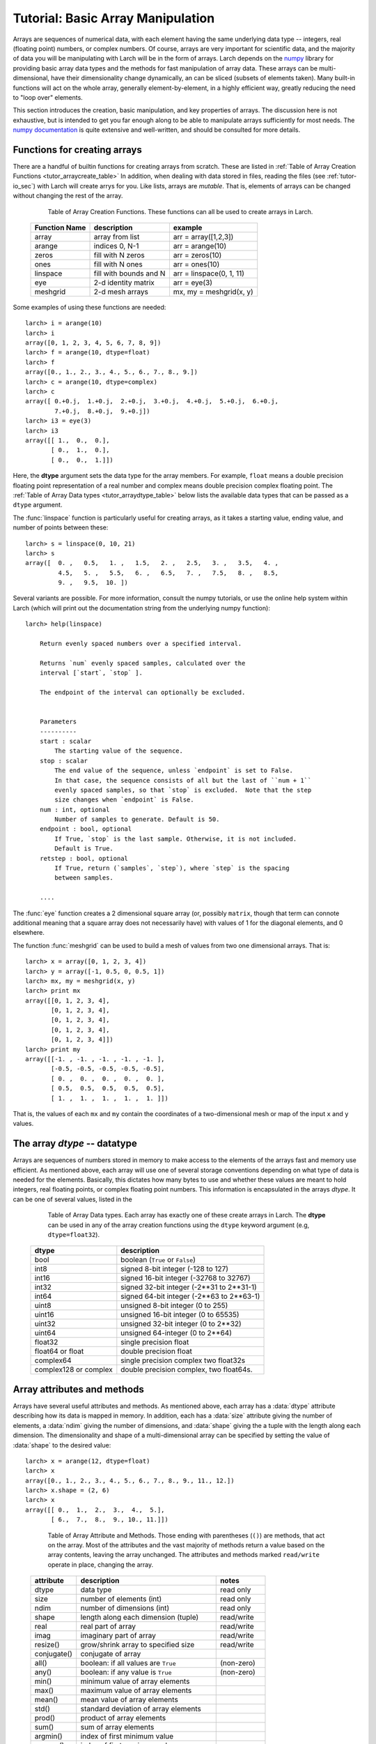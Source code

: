 .. _tutor-array_sec:

=====================================================
Tutorial: Basic Array Manipulation
=====================================================

.. _numpy: http://numpy.scipy.org/
.. _numpy documentation: http://docs.scipy.org/doc

Arrays are sequences of numerical data, with each element having the same
underlying data type -- integers, real (floating point) numbers, or complex
numbers.  Of course, arrays are very important for scientific data, and the
majority of data you will be manipulating with Larch will be in the form of
arrays.  Larch depends on the `numpy`_ library for providing basic array
data types and the methods for fast manipulation of array data.  These
arrays can be multi-dimensional, have their dimensionality change
dynamically, an can be sliced (subsets of elements taken).  Many built-in
functions will act on the whole array, generally element-by-element, in a
highly efficient way, greatly reducing the need to "loop over" elements.

This section introduces the creation, basic manipulation, and key
properties of arrays.  The discussion here is not exhaustive, but is
intended to get you far enough along to be able to manipulate arrays
sufficiently for most needs.  The `numpy documentation`_ is quite extensive
and well-written, and should be consulted for more details.

Functions for creating arrays
==============================

There are a handful of builtin functions for creating arrays from scratch.
These are listed in :ref:`Table of Array Creation Functions
<tutor_arraycreate_table>` In addition, when dealing with data stored in
files, reading the files (see :ref:`tutor-io_sec`) with Larch will create
arrys for you.  Like lists, arrays are *mutable*.  That is, elements of
arrays can be changed without changing the rest of the array.

.. index:: array creation
.. _tutor_arraycreate_table:

   Table of Array Creation Functions.  These functions can all be used to
   create arrays in Larch.

  ==================== ========================= ===========================
   **Function Name**     **description**           **example**
  ==================== ========================= ===========================
    array                array from list          arr = array([1,2,3])
    arange               indices 0, N-1           arr = arange(10)
    zeros                fill with N zeros        arr = zeros(10)
    ones                 fill with N ones         arr = ones(10)
    linspace             fill with bounds and N   arr = linspace(0, 1, 11)
    eye                  2-d identity matrix      arr = eye(3)
    meshgrid             2-d mesh arrays          mx, my = meshgrid(x, y)
  ==================== ========================= ===========================

Some examples of using these functions are needed::

    larch> i = arange(10)
    larch> i
    array([0, 1, 2, 3, 4, 5, 6, 7, 8, 9])
    larch> f = arange(10, dtype=float)
    larch> f
    array([0., 1., 2., 3., 4., 5., 6., 7., 8., 9.])
    larch> c = arange(10, dtype=complex)
    larch> c
    array([ 0.+0.j,  1.+0.j,  2.+0.j,  3.+0.j,  4.+0.j,  5.+0.j,  6.+0.j,
            7.+0.j,  8.+0.j,  9.+0.j])
    larch> i3 = eye(3)
    larch> i3
    array([[ 1.,  0.,  0.],
           [ 0.,  1.,  0.],
           [ 0.,  0.,  1.]])

Here, the **dtype** argument sets the data type for the array members.  For
example, ``float`` means a double precision floating point representation
of a real number and complex means double precision complex floating point.
The :ref:`Table of Array Data types <tutor_arraydtype_table>` below
lists the available data types that can be passed as a ``dtype`` argument.

The :func:`linspace` function is particularly useful for creating arrays,
as it takes a starting value, ending value, and number of points between
these::

    larch> s = linspace(0, 10, 21)
    larch> s
    array([  0. ,   0.5,   1. ,   1.5,   2. ,   2.5,   3. ,   3.5,   4. ,
             4.5,   5. ,   5.5,   6. ,   6.5,   7. ,   7.5,   8. ,   8.5,
             9. ,   9.5,  10. ])

Several variants are possible.  For more information, consult the numpy
tutorials, or use the online help system within Larch (which will print out
the documentation string from the underlying numpy function)::

    larch> help(linspace)

        Return evenly spaced numbers over a specified interval.

        Returns `num` evenly spaced samples, calculated over the
        interval [`start`, `stop` ].

        The endpoint of the interval can optionally be excluded.


        Parameters
        ----------
        start : scalar
            The starting value of the sequence.
        stop : scalar
            The end value of the sequence, unless `endpoint` is set to False.
            In that case, the sequence consists of all but the last of ``num + 1``
            evenly spaced samples, so that `stop` is excluded.  Note that the step
            size changes when `endpoint` is False.
        num : int, optional
            Number of samples to generate. Default is 50.
        endpoint : bool, optional
            If True, `stop` is the last sample. Otherwise, it is not included.
            Default is True.
        retstep : bool, optional
            If True, return (`samples`, `step`), where `step` is the spacing
            between samples.

	....

The :func:`eye` function creates a 2 dimensional square array (or, possibly
``matrix``, though that term can connote additional meaning that a square
array does not necessarily have) with values of 1 for the diagonal
elements, and 0 elsewhere.

The function :func:`meshgrid` can be used to build a mesh of values from two one dimensional
arrays.  That is::

    larch> x = array([0, 1, 2, 3, 4])
    larch> y = array([-1, 0.5, 0, 0.5, 1])
    larch> mx, my = meshgrid(x, y)
    larch> print mx
    array([[0, 1, 2, 3, 4],
           [0, 1, 2, 3, 4],
           [0, 1, 2, 3, 4],
           [0, 1, 2, 3, 4],
           [0, 1, 2, 3, 4]])
    larch> print my
    array([[-1. , -1. , -1. , -1. , -1. ],
           [-0.5, -0.5, -0.5, -0.5, -0.5],
           [ 0. ,  0. ,  0. ,  0. ,  0. ],
           [ 0.5,  0.5,  0.5,  0.5,  0.5],
           [ 1. ,  1. ,  1. ,  1. ,  1. ]])

That is, the values of each ``mx`` and ``my`` contain the coordinates of a
two-dimensional mesh or map of the input ``x`` and ``y`` values.

The array *dtype* -- datatype
=================================

Arrays are sequences of numbers stored in memory to make access to the
elements of the arrays fast and memory use efficient.  As mentioned above,
each array will use one of several storage conventions depending on what
type of data is needed for the elements.  Basically, this dictates how many
bytes to use and whether these values are meant to hold integers, real
floating points, or complex floating point numbers. This information is
encapsulated in the arrays *dtype*.  It can be one of several values,
listed in the


.. index:: array dtype
.. _tutor_arraydtype_table:

   Table of Array Data types.  Each array has exactly one of these create
   arrays in Larch.  The **dtype** can be used in any of the array creation
   functions using the ``dtype`` keyword argument (e.g,
   ``dtype=float32``).

  ========================= ===================================================
   **dtype**                  **description**
  ========================= ===================================================
   bool                      boolean (``True`` or ``False``)
   int8                      signed 8-bit integer (-128 to 127)
   int16                     signed 16-bit integer (-32768 to 32767)
   int32                     signed 32-bit integer (-2**31 to 2**31-1)
   int64                     signed 64-bit integer  (-2**63 to 2**63-1)
   uint8                     unsigned 8-bit integer (0 to 255)
   uint16                    unsigned 16-bit integer (0 to 65535)
   uint32                    unsigned 32-bit integer (0 to 2**32)
   uint64                    unsigned 64-integer (0 to 2**64)
   float32                   single precision float
   float64 or float          double precision float
   complex64                 single precision complex two float32s
   complex128 or complex     double precision complex, two float64s.
  ========================= ===================================================

Array attributes and methods
===========================================

Arrays have several useful attributes and methods.  As mentioned above, each array has a
:data:`dtype` attribute describing how its data is mapped in memory.  In addition, each
has a :data:`size` attribute giving the number of elements, a :data:`ndim` giving the
number of dimensions, and :data:`shape` giving the a tuple with the length along each
dimension.  The dimensionality and shape of a multi-dimensional array can be specified
by setting the value of :data:`shape` to the desired value::

    larch> x = arange(12, dtype=float)
    larch> x
    array([0., 1., 2., 3., 4., 5., 6., 7., 8., 9., 11., 12.])
    larch> x.shape = (2, 6)
    larch> x
    array([[ 0.,  1.,  2.,  3.,  4.,  5.],
           [ 6.,  7.,  8.,  9., 10., 11.]])


.. index:: array methods, array attributes
.. _tutor_arraymethods_table:

   Table of Array Attribute and Methods.  Those ending with parentheses (``()``) are
   methods, that act on the array.  Most of the attributes and the vast majority of
   methods return a value based on the array contents, leaving the array unchanged.  The
   attributes and methods marked ``read/write`` operate in place, changing the array.

  ===================== ========================================== ===============
   **attribute**           **description**                            **notes**
  ===================== ========================================== ===============
   dtype                  data type                                 read only
   size                   number of elements  (int)                 read only
   ndim                   number of dimensions (int)                read only
   shape                  length along each dimension (tuple)       read/write
   real                   real part of array                        read/write
   imag                   imaginary part of array                   read/write
   resize()               grow/shrink array to specified size       read/write

   conjugate()            conjugate of array
   all()                  boolean: if all values are ``True``       (non-zero)
   any()                  boolean: if any value is ``True``         (non-zero)
   min()                  minimum value of array elements
   max()                  maximum value of array elements
   mean()                 mean value of array elements
   std()                  standard deviation of array elements
   prod()                 product of array elements
   sum()                  sum of array elements
   argmin()               index of first minimum value
   argmax()               index of first maximum value
   argsort()              array of indices for sorted array          (min to max)
   cumprod()              array of cumulative product of elements
   cumsum()               array of cumulative sum of elements

   astype()               array re-cast as a different ``dtype``
   round()                array of rounded elements
   diagonal()             array of diagonal elements
   trace()                sum of diagonal elements()
   transpose()            transpose of array
   flatten()              array "flattened" to 1-dimension
   tolist()               list containing array elements
   reshape()              array reshaped to specified shape tuple
  ===================== ========================================== ===============


Mathematical functions for arrays
==========================================

Many of the basic mathemetical functions in larch automatically work on arrays
element-by-element.  For example, :func:`sqrt` returns the square-root of a single
value or for each element in an array::

    larch> print sqrt(3)
    1.73205080757
    larch> x = arange(10)
    larch> print sqrt(x)
    [ 0.          1.          1.41421356  1.73205081  2.          2.23606798
      2.44948974  2.64575131  2.82842712  3.        ]

The numpy library provides the underlying functions, and they are much faster than
looping over elements of the array::

    larch> for el in x:  # this is much slower than sqrt(x)!!
    .....>     print el, sqrt(el)
    .....> endfor
    0 0.0
    1 1.0
    2 1.41421356237
    3 1.73205080757
    4 2.0
    5 2.2360679775
    6 2.44948974278
    7 2.64575131106
    8 2.82842712475
    9 3.0

There are a large number of general purpose mathematical functions available in larch --
the ``_math`` group contains over 500 items on startup.  A partial list is given in the
The :ref:`Table of Array-aware Mathematical functions <tutor_arrayfuncs_table>` below.
What's more, many more are available by importing them from the scipy library.

.. index:: mathematical functions
.. _tutor_arrayfuncs_table:

   Table of Array-aware Mathematical functions.  More info on each of these can be found with the
   builtin :func:`help` function.  The table is broken up by categories to make printing easier.

  **General Purpose Functions**

  +-----------------+--------------------------------------------------------------+
  | **function**    |   **description**                                            |
  +=================+==============================================================+
  | all             |    all values are ``True``                                   |
  +-----------------+--------------------------------------------------------------+
  | allclose        |    all values of 2 arrays are close                          |
  +-----------------+--------------------------------------------------------------+
  | info            |    print information about array storage                     |
  +-----------------+--------------------------------------------------------------+
  | fabs            |    absolute value of values                                  |
  +-----------------+--------------------------------------------------------------+
  | sqrt            |    square root of values                                     |
  +-----------------+--------------------------------------------------------------+
  | exp             |    exponential of values                                     |
  +-----------------+--------------------------------------------------------------+
  | expm1           |    exp(x) - 1   for values x                                 |
  +-----------------+--------------------------------------------------------------+
  | exp2            |    2**x for values x                                         |
  +-----------------+--------------------------------------------------------------+
  | ln / log        |    natural logarithm of values                               |
  +-----------------+--------------------------------------------------------------+
  | log1p           |    log(x) + 1 for values x                                   |
  +-----------------+--------------------------------------------------------------+
  | log10           |    base-10 logarithm of values                               |
  +-----------------+--------------------------------------------------------------+
  | log2            |    base-2 logarithm of values                                |
  +-----------------+--------------------------------------------------------------+
  | mod             |    modulus of values                                         |
  +-----------------+--------------------------------------------------------------+
  | ldexp           |    x * 2**y for values x and y                               |
  +-----------------+--------------------------------------------------------------+
  | fmin            |    element-wise minima of two arrays                         |
  +-----------------+--------------------------------------------------------------+
  | fmax            |    element-wise maxima of two arrays                         |
  +-----------------+--------------------------------------------------------------+
  | fmod            |    element-wise modulus of two arrays                        |
  +-----------------+--------------------------------------------------------------+
  | frexp           |    split value into fractional and exponent                  |
  +-----------------+--------------------------------------------------------------+

  **Trigonometry Functions**

  +-----------------+--------------------------------------------------------------+
  | **function**    |   **description**                                            |
  +=================+==============================================================+
  | angle           |    phase angle for complex values                            |
  +-----------------+--------------------------------------------------------------+
  | acos  / arccos  |    inverse of cosine                                         |
  +-----------------+--------------------------------------------------------------+
  | asin  / arcsin  |    inverse of sine                                           |
  +-----------------+--------------------------------------------------------------+
  | atan  / arctan  |    inverse of tangent                                        |
  +-----------------+--------------------------------------------------------------+
  | atan2 / arctan2 |    inverse of tangent of ratio of two values                 |
  +-----------------+--------------------------------------------------------------+
  | acosh / arccosh |    inverse of hyperbolic cosine                              |
  +-----------------+--------------------------------------------------------------+
  | asinh / arcsinh |    inverse of hyperbolic sine                                |
  +-----------------+--------------------------------------------------------------+
  | atanh / arctanh |    inverse of hyperbolic tangent                             |
  +-----------------+--------------------------------------------------------------+
  | cos             |    cosine                                                    |
  +-----------------+--------------------------------------------------------------+
  | cosh            |    hyperbolic cosine                                         |
  +-----------------+--------------------------------------------------------------+
  | sin             |    sine                                                      |
  +-----------------+--------------------------------------------------------------+
  | sinh            |    hyperbolic sine                                           |
  +-----------------+--------------------------------------------------------------+
  | tan             |    tangent                                                   |
  +-----------------+--------------------------------------------------------------+
  | tanh            |    hyperbolic tangent                                        |
  +-----------------+--------------------------------------------------------------+
  | deg2rad         |    convert degrees to radians                                |
  +-----------------+--------------------------------------------------------------+
  | rad2deg         |    convert radians to degrees                                |
  +-----------------+--------------------------------------------------------------+
  | hypot           |  hypotenuse (distance) of two values                         |
  +-----------------+--------------------------------------------------------------+

  **Array Manipulation and Re-shaping**

  +-----------------+--------------------------------------------------------------+
  | **function**    |   **description**                                            |
  +=================+==============================================================+
  | append          |    append a value to an array                                |
  +-----------------+--------------------------------------------------------------+
  | insert          |  insert a value into a specified location of an array        |
  +-----------------+--------------------------------------------------------------+
  | concatenate     |  Join a sequence of arrays together                          |
  +-----------------+--------------------------------------------------------------+
  | tile            |  build array by repeating an array a number of times         |
  +-----------------+--------------------------------------------------------------+
  | repeat          |  repeat elements of an array a number of times               |
  +-----------------+--------------------------------------------------------------+
  |  split          |  Split array into sub-arrays vertically (row)                |
  +-----------------+--------------------------------------------------------------+
  |  hsplit         |  Split array into sub-arrays horizontally (column)           |
  +-----------------+--------------------------------------------------------------+
  |  dsplit         |  Split array into sub-arrays along the 3rd axixpth (depth)   |
  +-----------------+--------------------------------------------------------------+
  |  hstack         |  Stack arrays in sequence horizontally (column)              |
  +-----------------+--------------------------------------------------------------+
  |  vstack         |  Stack arrays in sequence vertically (row )                  |
  +-----------------+--------------------------------------------------------------+
  |  dstack         |  Stack arrays in sequence along third dimension (depth)      |
  +-----------------+--------------------------------------------------------------+
  | choose          |  construct array from index array and a set of arrays        |
  +-----------------+--------------------------------------------------------------+
  | where           | select array elements depending on an input condition        |
  +-----------------+--------------------------------------------------------------+

  **Statistical Functions**

  +-----------------+--------------------------------------------------------------+
  | **function**    |   **description**                                            |
  +=================+==============================================================+
  | average         |   average value of an array, with optional weights           |
  +-----------------+--------------------------------------------------------------+
  | max             |  maximum value of an array                                   |
  +-----------------+--------------------------------------------------------------+
  | mean            |  mean value of an array                                      |
  +-----------------+--------------------------------------------------------------+
  | median          |  median value of an array                                    |
  +-----------------+--------------------------------------------------------------+
  | min             |  minimum value of an array                                   |
  +-----------------+--------------------------------------------------------------+
  | var             |  variance of an array                                        |
  +-----------------+--------------------------------------------------------------+
  | std             |  standard deviation of an array                              |
  +-----------------+--------------------------------------------------------------+
  | trapz           |  integrate using composite trapezoidal rule                  |
  +-----------------+--------------------------------------------------------------+
  | remainder       |                                                              |
  +-----------------+--------------------------------------------------------------+
  | percentile      |                                                              |
  +-----------------+--------------------------------------------------------------+
  | ceil            |                                                              |
  +-----------------+--------------------------------------------------------------+
  | floor           |                                                              |
  +-----------------+--------------------------------------------------------------+
  | round           |                                                              |
  +-----------------+--------------------------------------------------------------+
  | clip            |    set upper/lower bounds on array values                    |
  +-----------------+--------------------------------------------------------------+
  | digitize        |                                                              |
  +-----------------+--------------------------------------------------------------+
  | bincount        |                                                              |
  +-----------------+--------------------------------------------------------------+
  | histogram       |                                                              |
  +-----------------+--------------------------------------------------------------+
  | histogram2d     |                                                              |
  +-----------------+--------------------------------------------------------------+
  | convolve        |    discrete convolution of two 1-d arrays                    |
  +-----------------+--------------------------------------------------------------+
  | correlate       |    cross-correlation of two 1-d arrays                       |
  +-----------------+--------------------------------------------------------------+
  | cumprod         |    cumulative product                                        |
  +-----------------+--------------------------------------------------------------+
  | cumsum          |    cumulative sum                                            |
  +-----------------+--------------------------------------------------------------+

  **Multi-dimensional and Matrix Functions**

  +-----------------+--------------------------------------------------------------+
  | **function**    |   **description**                                            |
  +=================+==============================================================+
  | tril            | upper triagonal of an array                                  |
  +-----------------+--------------------------------------------------------------+
  | triu            | lower triagonal of an array                                  |
  +-----------------+--------------------------------------------------------------+
  | diagonal        | diagonal elements of an array                                |
  +-----------------+--------------------------------------------------------------+
  | trace           | sum of diagonal elements                                     |
  +-----------------+--------------------------------------------------------------+
  | take            |                                                              |
  +-----------------+--------------------------------------------------------------+
  | dot             | dot product of two arrays                                    |
  +-----------------+--------------------------------------------------------------+
  | inner           | inner product of two arrays                                  |
  +-----------------+--------------------------------------------------------------+
  | outer           | outer product of two arrays                                  |
  +-----------------+--------------------------------------------------------------+
  | kron            | Kronecker product of two arrays                              |
  +-----------------+--------------------------------------------------------------+
  | tensordot       |                                                              |
  +-----------------+--------------------------------------------------------------+
  |  swapaxes       |  rotate axes of an array                                     |
  +-----------------+--------------------------------------------------------------+
  |  transpose      |  transpose array                                             |
  +-----------------+--------------------------------------------------------------+
  |  fliplr         |  Flip an array horizontally                                  |
  +-----------------+--------------------------------------------------------------+
  |  flipud         |  Flip an array vertically                                    |
  +-----------------+--------------------------------------------------------------+
  |  rot90          |  rotate an array 90 degrees counter clockwise                |
  +-----------------+--------------------------------------------------------------+

  **Array and Signal Processing**

  +-----------------+--------------------------------------------------------------+
  | **function**    |   **description**                                            |
  +=================+==============================================================+
  | diff            |    finite difference of array elements                       |
  +-----------------+--------------------------------------------------------------+
  | gradient        |    gradient of an array                                      |
  +-----------------+--------------------------------------------------------------+
  | interp          |    linear interpolation of 1-d arrays                        |
  +-----------------+--------------------------------------------------------------+
  | poly            | Evaluate a polynomial at a point                             |
  +-----------------+--------------------------------------------------------------+
  | root            | the roots of a polynomial                                    |
  +-----------------+--------------------------------------------------------------+
  | polyfit         | least squares polynomial fit                                 |
  +-----------------+--------------------------------------------------------------+

  **Random number generation and other**

  +-----------------+--------------------------------------------------------------+
  | **function**    |   **description**                                            |
  +=================+==============================================================+
  | random.random   |  randomly distributed floating point numbers                 |
  +-----------------+--------------------------------------------------------------+
  | random.randint  |  array of random integers                                    |
  +-----------------+--------------------------------------------------------------+
  | random.randrange|  array of random integers                                    |
  +-----------------+--------------------------------------------------------------+
  | random.normal   |  normally distributed random numbers                         |
  +-----------------+--------------------------------------------------------------+
  | fft             |    fourier transform of an array                             |
  +-----------------+--------------------------------------------------------------+
  | i0              |    modified first order bessel function                      |
  +-----------------+--------------------------------------------------------------+


Slicing and extracting sub-arrays
=====================================

While it is very An important aspect of arrays




Other useful functions for arrays
=====================================

Also need discussion of ``a == b`` and all() function.
